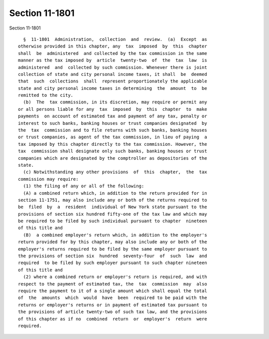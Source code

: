 Section 11-1801
===============

Section 11-1801 ::    
        
     
        §  11-1801  Administration,  collection  and  review.  (a)  Except  as
      otherwise provided in this chapter, any  tax  imposed  by  this  chapter
      shall  be  administered  and collected by the tax commission in the same
      manner as the tax imposed by  article  twenty-two  of  the  tax  law  is
      administered  and  collected by such commission. Whenever there is joint
      collection of state and city personal income taxes, it shall  be  deemed
      that  such  collections  shall  represent proportionately the applicable
      state and city personal income taxes in determining  the  amount  to  be
      remitted to the city.
        (b)  The  tax commission, in its discretion, may require or permit any
      or all persons liable for any  tax  imposed  by  this  chapter  to  make
      payments  on account of estimated tax and payment of any tax, penalty or
      interest to such banks, banking houses or trust companies designated  by
      the  tax  commission and to file returns with such banks, banking houses
      or trust companies, as agent of the tax commission, in lieu of paying  a
      tax imposed by this chapter directly to the tax commission. However, the
      tax  commission shall designate only such banks, banking houses or trust
      companies which are designated by the comptroller as depositories of the
      state.
        (c) Notwithstanding any other provisions  of  this  chapter,  the  tax
      commission may require:
        (1) the filing of any or all of the following:
        (A) a combined return which, in addition to the return provided for in
      section 11-1751, may also include any or both of the returns required to
      be  filed  by  a  resident  individual of New York state pursuant to the
      provisions of section six hundred fifty-one of the tax law and which may
      be required to be filed by such individual pursuant to chapter  nineteen
      of this title and
        (B)  a combined employer's return which, in addition to the employer's
      return provided for by this chapter, may also include any or both of the
      employer's returns required to be filed by the same employer pursuant to
      the provisions of section six  hundred  seventy-four  of  such  law  and
      required  to be filed by such employer pursuant to such chapter nineteen
      of this title and
        (2) where a combined return or employer's return is required, and with
      respect to the payment of estimated tax, the  tax  commission  may  also
      require the payment to it of a single amount which shall equal the total
      of  the  amounts  which  would  have  been  required to be paid with the
      returns or employer's returns or in payment of estimated tax pursuant to
      the provisions of article twenty-two of such tax law, and the provisions
      of this chapter as if no  combined  return  or  employer's  return  were
      required.
    
    
    
    
    
    
    